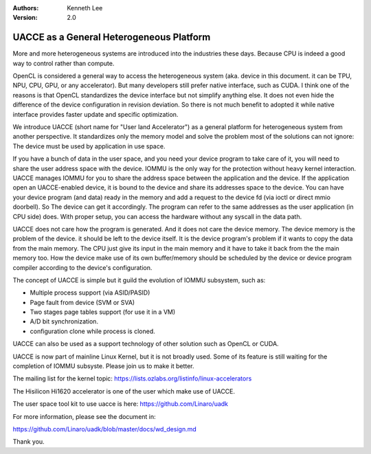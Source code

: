 .. Kenneth Lee 版权所有 2019-2021

:Authors: Kenneth Lee
:Version: 2.0

UACCE as a General Heterogeneous Platform
**********************************************

More and more heterogeneous systems are introduced into the industries these
days. Because CPU is indeed a good way to control rather than compute.

OpenCL is considered a general way to access the heterogeneous system (aka.
device in this document. it can be TPU, NPU, CPU, GPU, or any accelerator). But
many developers still prefer native interface, such as CUDA. I think one of the
reasons is that OpenCL standardizes the device interface but not simplify
anything else. It does not even hide the difference of the device configuration
in revision deviation. So there is not much benefit to adopted it while native
interface provides faster update and specific optimization.

We introduce UACCE (short name for "User land Accelerator") as a general
platform for heterogeneous system from another perspective. It standardizes
only the memory model and solve the problem most of the solutions can not
ignore: The device must be used by application in use space.

If you have a bunch of data in the user space, and you need your device program
to take care of it, you will need to share the user address space with the
device. IOMMU is the only way for the protection without heavy kernel
interaction. UACCE manages IOMMU for you to share the address space between
the application and the device. If the application open an UACCE-enabled
device, it is bound to the device and share its addresses space to the device.
You can have your device program (and data) ready in the memory and add a
request to the device fd (via ioctl or direct mmio doorbell). So The device can
get it accordingly. The program can refer to the same addresses as the user
application (in CPU side) does. With proper setup, you can access the hardware
without any syscall in the data path.

UACCE does not care how the program is generated. And it does not care the
device memory. The device memory is the problem of the device. it should be
left to the device itself. It is the device program's problem if it wants to
copy the data from the main memory. The CPU just give its input in the main
memory and it have to take it back from the the main memory too. How the device
make use of its own buffer/memory should be scheduled by the device or device
program compiler according to the device's configuration.

The concept of UACCE is simple but it guild the evolution of IOMMU subsystem,
such as:

* Multiple process support (via ASID/PASID)

* Page fault from device (SVM or SVA)

* Two stages page tables support (for use it in a VM)

* A/D bit synchronization.

* configuration clone while process is cloned.

UACCE can also be used as a support technology of other solution such as OpenCL
or CUDA.

UACCE is now part of mainline Linux Kernel, but it is not broadly used. Some of
its feature is still waiting for the completion of IOMMU subsyste. Please join
us to make it better.

The mailing list for the kernel topic:
https://lists.ozlabs.org/listinfo/linux-accelerators

The Hisilicon Hi1620 accelerator is one of the user which make use of UACCE.

The user space tool kit to use uacce is here:
https://github.com/Linaro/uadk

For more information, please see the document in:

https://github.com/Linaro/uadk/blob/master/docs/wd_design.md

Thank you.
